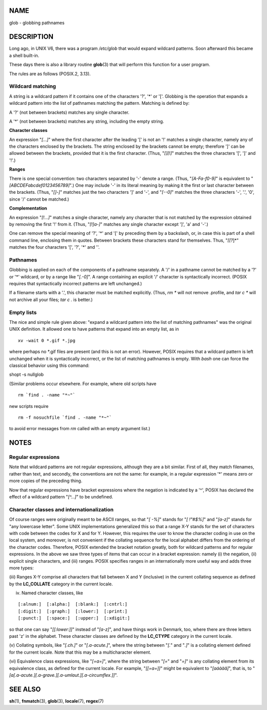NAME
====

glob - globbing pathnames

DESCRIPTION
===========

Long ago, in UNIX V6, there was a program */etc/glob* that would expand
wildcard patterns. Soon afterward this became a shell built-in.

These days there is also a library routine **glob**\ (3) that will
perform this function for a user program.

The rules are as follows (POSIX.2, 3.13).

Wildcard matching
-----------------

A string is a wildcard pattern if it contains one of the characters '?',
'*' or '['. Globbing is the operation that expands a wildcard pattern
into the list of pathnames matching the pattern. Matching is defined by:

A '?' (not between brackets) matches any single character.

A '*' (not between brackets) matches any string, including the empty
string.

**Character classes**

An expression "*[...]*" where the first character after the leading '['
is not an '!' matches a single character, namely any of the characters
enclosed by the brackets. The string enclosed by the brackets cannot be
empty; therefore ']' can be allowed between the brackets, provided that
it is the first character. (Thus, "*[][!]*" matches the three characters
'[', ']' and '!'.)

**Ranges**

There is one special convention: two characters separated by '-' denote
a range. (Thus, "*[A-Fa-f0-9]*" is equivalent to
"*[ABCDEFabcdef0123456789]*".) One may include '-' in its literal
meaning by making it the first or last character between the brackets.
(Thus, "*[]-]*" matches just the two characters ']' and '-', and
"*[--0]*" matches the three characters '-', '.', '0', since '/' cannot
be matched.)

**Complementation**

An expression "*[!...]*" matches a single character, namely any
character that is not matched by the expression obtained by removing the
first '!' from it. (Thus, "*[!]a-]*" matches any single character except
']', 'a' and '-'.)

One can remove the special meaning of '?', '*' and '[' by preceding them
by a backslash, or, in case this is part of a shell command line,
enclosing them in quotes. Between brackets these characters stand for
themselves. Thus, "*[[?*\]*" matches the four characters '[', '?', '*'
and '\'.

Pathnames
---------

Globbing is applied on each of the components of a pathname separately.
A '/' in a pathname cannot be matched by a '?' or '*' wildcard, or by a
range like "*[.-0]*". A range containing an explicit '/' character is
syntactically incorrect. (POSIX requires that syntactically incorrect
patterns are left unchanged.)

If a filename starts with a '.', this character must be matched
explicitly. (Thus, *rm \** will not remove .profile, and *tar c \** will
not archive all your files; *tar c .* is better.)

Empty lists
-----------

The nice and simple rule given above: "expand a wildcard pattern into
the list of matching pathnames" was the original UNIX definition. It
allowed one to have patterns that expand into an empty list, as in

::

       xv -wait 0 *.gif *.jpg

where perhaps no \*.gif files are present (and this is not an error).
However, POSIX requires that a wildcard pattern is left unchanged when
it is syntactically incorrect, or the list of matching pathnames is
empty. With *bash* one can force the classical behavior using this
command:

shopt -s nullglob

(Similar problems occur elsewhere. For example, where old scripts have

::

       rm `find . -name "*~"`

new scripts require

::

       rm -f nosuchfile `find . -name "*~"`

to avoid error messages from *rm* called with an empty argument list.)

NOTES
=====

Regular expressions
-------------------

Note that wildcard patterns are not regular expressions, although they
are a bit similar. First of all, they match filenames, rather than text,
and secondly, the conventions are not the same: for example, in a
regular expression '*' means zero or more copies of the preceding thing.

Now that regular expressions have bracket expressions where the negation
is indicated by a '^', POSIX has declared the effect of a wildcard
pattern "*[^...]*" to be undefined.

Character classes and internationalization
------------------------------------------

Of course ranges were originally meant to be ASCII ranges, so that "*[
-%]*" stands for "*[ !"#$%]*" and "*[a-z]*" stands for "any lowercase
letter". Some UNIX implementations generalized this so that a range X-Y
stands for the set of characters with code between the codes for X and
for Y. However, this requires the user to know the character coding in
use on the local system, and moreover, is not convenient if the
collating sequence for the local alphabet differs from the ordering of
the character codes. Therefore, POSIX extended the bracket notation
greatly, both for wildcard patterns and for regular expressions. In the
above we saw three types of items that can occur in a bracket
expression: namely (i) the negation, (ii) explicit single characters,
and (iii) ranges. POSIX specifies ranges in an internationally more
useful way and adds three more types:

(iii) Ranges X-Y comprise all characters that fall between X and Y
(inclusive) in the current collating sequence as defined by the
**LC_COLLATE** category in the current locale.

(iv) Named character classes, like

::

   [:alnum:]  [:alpha:]  [:blank:]  [:cntrl:]
   [:digit:]  [:graph:]  [:lower:]  [:print:]
   [:punct:]  [:space:]  [:upper:]  [:xdigit:]

so that one can say "*[[:lower:]]*" instead of "*[a-z]*", and have
things work in Denmark, too, where there are three letters past 'z' in
the alphabet. These character classes are defined by the **LC_CTYPE**
category in the current locale.

(v) Collating symbols, like "*[.ch.]*" or "*[.a-acute.]*", where the
string between "*[.*" and "*.]*" is a collating element defined for the
current locale. Note that this may be a multicharacter element.

(vi) Equivalence class expressions, like "*[=a=]*", where the string
between "*[=*" and "*=]*" is any collating element from its equivalence
class, as defined for the current locale. For example, "*[[=a=]]*" might
be equivalent to "*[aáàäâ]*", that is, to
"*[a[.a-acute.][.a-grave.][.a-umlaut.][.a-circumflex.]]*".

SEE ALSO
========

**sh**\ (1), **fnmatch**\ (3), **glob**\ (3), **locale**\ (7),
**regex**\ (7)
